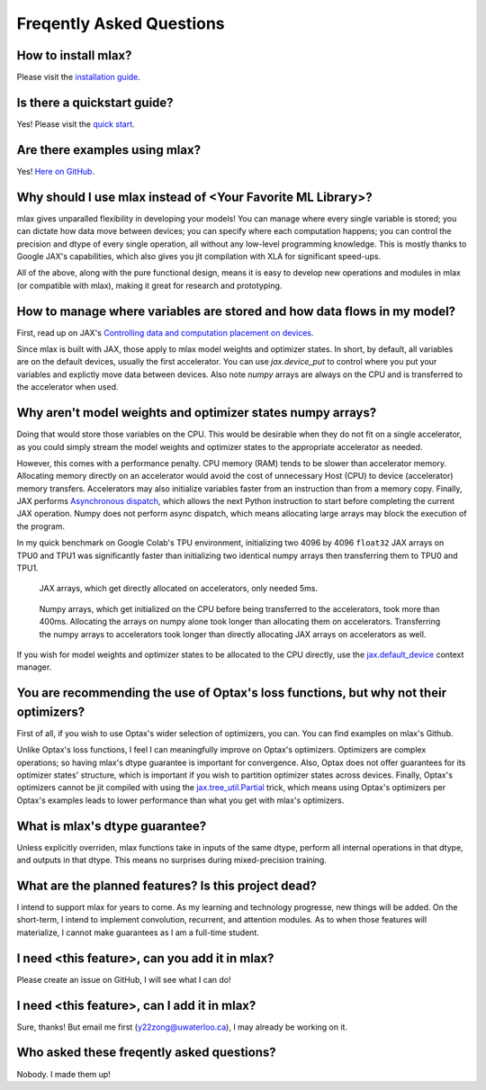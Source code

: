 Freqently Asked Questions
=========================

How to install mlax?
--------------------
Please visit the `installation guide <https://github.com/zongyf02/mlax#installation>`_.

Is there a quickstart guide?
----------------------------
Yes! Please visit the `quick start <https://github.com/zongyf02/mlax#quickstart>`_.

Are there examples using mlax?
------------------------------
Yes! `Here on GitHub <https://github.com/zongyf02/mlax/tree/main/examples>`_.

Why should I use mlax instead of <Your Favorite ML Library>?
------------------------------------------------------------
mlax gives unparalled flexibility in developing your models! You can manage
where every single variable is stored; you can dictate how data move between
devices; you can specify where each computation happens; you can control the
precision and dtype of every single operation, all without any low-level
programming knowledge. This is mostly thanks to Google JAX's capabilities, which
also gives you jit compilation with XLA for significant speed-ups.

All of the above, along with the pure functional design, means it is easy to
develop new operations and modules in mlax (or compatible with mlax), making it
great for research and prototyping.

How to manage where variables are stored and how data flows in my model?
------------------------------------------------------------------------
First, read up on JAX's
`Controlling data and computation placement on devices <https://jax.readthedocs.io/en/latest/faq.html#controlling-data-and-computation-placement-on-devices>`_.

Since mlax is built with JAX, those apply to mlax model weights and optimizer
states. In short, by default, all variables are on the default devices, usually
the first accelerator. You can use `jax.device_put` to control where you put
your variables and explictly move data between devices. Also note `numpy` arrays
are always on the CPU and is transferred to the accelerator when used.

Why aren't model weights and optimizer states numpy arrays?
-----------------------------------------------------------
Doing that would store those variables on the CPU. This would be desirable when
they do not fit on a single accelerator, as you could simply stream the model
weights and optimizer states to the appropriate accelerator as needed.

However, this comes with a performance penalty. CPU memory (RAM) tends to be
slower than accelerator memory. Allocating memory directly on an accelerator
would avoid the cost of unnecessary Host (CPU) to device (accelerator) memory
transfers. Accelerators may also initialize variables faster from an instruction
than from a memory copy. Finally, JAX performs
`Asynchronous dispatch <https://jax.readthedocs.io/en/latest/async_dispatch.html>`_,
which allows the next Python instruction to start before completing the current
JAX operation. Numpy does not perform async dispatch, which means allocating
large arrays may block the execution of the program.

In my quick benchmark on Google Colab's TPU environment, initializing two 4096
by 4096 ``float32`` JAX arrays on TPU0 and TPU1 was significantly faster than
initializing two identical numpy arrays then transferring them to TPU0 and TPU1.

.. figure:: images/jax_array_allocation_benchmark.jpg

    JAX arrays, which get directly allocated on accelerators, only needed 5ms.

.. figure:: images/numpy_array_allocation_benchmark.jpg

    Numpy arrays, which get initialized on the CPU before being transferred
    to the accelerators, took more than 400ms. Allocating the arrays on numpy
    alone took longer than allocating them on accelerators. Transferring the
    numpy arrays to accelerators took longer than directly allocating JAX arrays
    on accelerators as well.
    
If you wish for model weights and optimizer states to be allocated to the CPU
directly, use the `jax.default_device <https://jax.readthedocs.io/en/latest/_autosummary/jax.default_device.html>`_
context manager.

You are recommending the use of Optax's loss functions, but why not their optimizers?
-------------------------------------------------------------------------------------
First of all, if you wish to use Optax's wider selection of optimizers, you can.
You can find examples on mlax's Github.

Unlike Optax's loss functions, I feel I can meaningfully improve on Optax's
optimizers. Optimizers are complex operations; so having mlax's dtype
guarantee is important for convergence. Also, Optax does not offer guarantees
for its optimizer states' structure, which is important if you wish to partition
optimizer states across devices. Finally, Optax's optimizers cannot be jit
compiled with using the
`jax.tree_util.Partial <https://jax.readthedocs.io/en/latest/_autosummary/jax.tree_util.Partial.html>`_
trick, which means using Optax's optimizers per Optax's examples leads to lower
performance than what you get with mlax's optimizers.

What is mlax's dtype guarantee?
-------------------------------
Unless explicitly overriden, mlax functions take in inputs of the same dtype,
perform all internal operations in that dtype, and outputs in that dtype. This
means no surprises during mixed-precision training.

What are the planned features? Is this project dead?
----------------------------------------------------------------
I intend to support mlax for years to come. As my learning and technology
progresse, new things will be added. On the short-term, I intend to implement
convolution, recurrent, and attention modules. As to when those features will
materialize, I cannot make guarantees as I am a full-time student.

I need <this feature>, can you add it in mlax?
----------------------------------------------
Please create an issue on GitHub, I will see what I can do!

I need <this feature>, can I add it in mlax?
--------------------------------------------
Sure, thanks! But email me first (y22zong@uwaterloo.ca), I may already be
working on it.

Who asked these freqently asked questions?
------------------------------------------
Nobody. I made them up!
